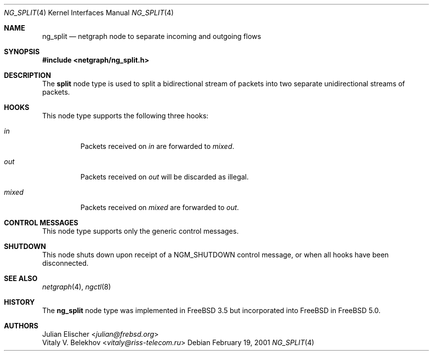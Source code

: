 .\" Copyright (c) 2001 NQC inc.
.\" All rights reserved.
.\"
.\" Subject to the following obligations and disclaimer of warranty, use and
.\" redistribution of this software, in source or object code forms, with or
.\" without modifications are expressly permitted by NQC Inc.;
.\" provided, however, that:
.\" 1. Any and all reproductions of the source or object code must include the
.\"    copyright notice above and the following disclaimer of warranties; and
.\" 2. No rights are granted, in any manner or form, to use NQC
.\"    Inc., Inc. trademarks, including the mark "NQC
.\"    INC." on advertising, endorsements, or otherwise except as
.\"    such appears in the above copyright notice or in the software.
.\"
.\" THIS SOFTWARE IS BEING PROVIDED BY NQC INC. "AS IS", AND
.\" TO THE MAXIMUM EXTENT PERMITTED BY LAW, NQC Inc. MAKES NO
.\" REPRESENTATIONS OR WARRANTIES, EXPRESS OR IMPLIED, REGARDING THIS SOFTWARE,
.\" INCLUDING WITHOUT LIMITATION, ANY AND ALL IMPLIED WARRANTIES OF
.\" MERCHANTABILITY, FITNESS FOR A PARTICULAR PURPOSE, OR NON-INFRINGEMENT.
.\" NQC Inc. DOES NOT WARRANT, GUARANTEE, OR MAKE ANY
.\" REPRESENTATIONS REGARDING THE USE OF, OR THE RESULTS OF THE USE OF THIS
.\" SOFTWARE IN TERMS OF ITS CORRECTNESS, ACCURACY, RELIABILITY OR OTHERWISE.
.\" IN NO EVENT SHALL NQC Inc. BE LIABLE FOR ANY DAMAGES
.\" RESULTING FROM OR ARISING OUT OF ANY USE OF THIS SOFTWARE, INCLUDING
.\" WITHOUT LIMITATION, ANY DIRECT, INDIRECT, INCIDENTAL, SPECIAL, EXEMPLARY,
.\" PUNITIVE, OR CONSEQUENTIAL DAMAGES, PROCUREMENT OF SUBSTITUTE GOODS OR
.\" SERVICES, LOSS OF USE, DATA OR PROFITS, HOWEVER CAUSED AND UNDER ANY
.\" THEORY OF LIABILITY, WHETHER IN CONTRACT, STRICT LIABILITY, OR TORT
.\" (INCLUDING NEGLIGENCE OR OTHERWISE) ARISING IN ANY WAY OUT OF THE USE OF
.\" THIS SOFTWARE, EVEN IF NQC Inc. IS ADVISED OF THE POSSIBILITY
.\" OF SUCH DAMAGE.
.\"
.\" Author: Julian Elischer <julian@frebsd.org>
.\"
.\" $NQC$
.\"
.Dd February 19, 2001
.Dt NG_SPLIT 4
.Os
.Sh NAME
.Nm ng_split
.Nd netgraph node to separate incoming and outgoing flows
.Sh SYNOPSIS
.In netgraph/ng_split.h
.Sh DESCRIPTION
The
.Nm split
node type is used to split a bidirectional stream of packets into
two separate unidirectional streams of packets.
.Sh HOOKS
This node type supports the following three hooks:
.Bl -tag -width ".Va mixed"
.It Va in
Packets received on
.Em in
are forwarded to
.Em mixed .
.It Va out
Packets received on
.Em out
will be discarded as illegal.
.It Va mixed
Packets received on
.Em mixed
are forwarded to
.Em out .
.El
.Sh CONTROL MESSAGES
This node type supports only the generic control messages.
.Sh SHUTDOWN
This node shuts down upon receipt of a
.Dv NGM_SHUTDOWN
control message, or when all hooks have been disconnected.
.Sh SEE ALSO
.Xr netgraph 4 ,
.Xr ngctl 8
.Sh HISTORY
The
.Nm
node type was implemented in
.Fx 3.5
but incorporated into
.Fx
in
.Fx 5.0 .
.Sh AUTHORS
.An Julian Elischer Aq Mt julian@frebsd.org
.An Vitaly V. Belekhov Aq Mt vitaly@riss-telecom.ru
